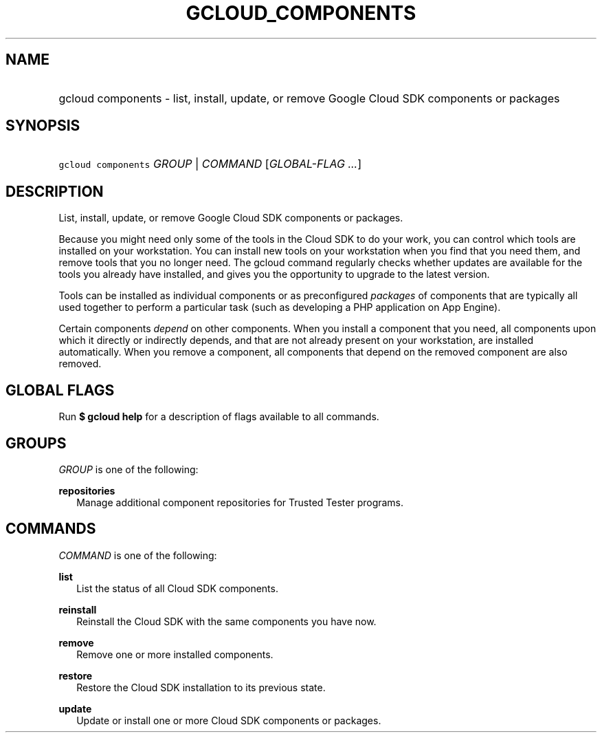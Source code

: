 
.TH "GCLOUD_COMPONENTS" 1



.SH "NAME"
.HP
gcloud components \- list, install, update, or remove Google Cloud SDK components or packages



.SH "SYNOPSIS"
.HP
\f5gcloud components\fR \fIGROUP\fR | \fICOMMAND\fR [\fIGLOBAL\-FLAG\ ...\fR]


.SH "DESCRIPTION"

List, install, update, or remove Google Cloud SDK components or packages.

Because you might need only some of the tools in the Cloud SDK to do your work,
you can control which tools are installed on your workstation. You can install
new tools on your workstation when you find that you need them, and remove tools
that you no longer need. The gcloud command regularly checks whether updates are
available for the tools you already have installed, and gives you the
opportunity to upgrade to the latest version.

Tools can be installed as individual components or as preconfigured
\fIpackages\fR of components that are typically all used together to perform a
particular task (such as developing a PHP application on App Engine).

Certain components \fIdepend\fR on other components. When you install a
component that you need, all components upon which it directly or indirectly
depends, and that are not already present on your workstation, are installed
automatically. When you remove a component, all components that depend on the
removed component are also removed.



.SH "GLOBAL FLAGS"

Run \fB$ gcloud help\fR for a description of flags available to all commands.



.SH "GROUPS"

\f5\fIGROUP\fR\fR is one of the following:

\fBrepositories\fR
.RS 2m
Manage additional component repositories for Trusted Tester programs.


.RE

.SH "COMMANDS"

\f5\fICOMMAND\fR\fR is one of the following:

\fBlist\fR
.RS 2m
List the status of all Cloud SDK components.

.RE
\fBreinstall\fR
.RS 2m
Reinstall the Cloud SDK with the same components you have now.

.RE
\fBremove\fR
.RS 2m
Remove one or more installed components.

.RE
\fBrestore\fR
.RS 2m
Restore the Cloud SDK installation to its previous state.

.RE
\fBupdate\fR
.RS 2m
Update or install one or more Cloud SDK components or packages.
.RE
